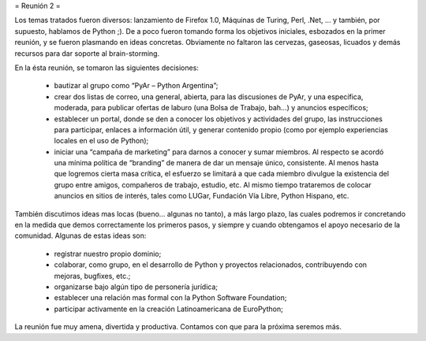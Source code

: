= Reunión 2 =

Los temas tratados fueron diversos: lanzamiento de Firefox 1.0, Máquinas de Turing, Perl, .Net, ... y también, por supuesto, hablamos de Python ;). De a poco fueron tomando forma los objetivos iniciales, esbozados en la primer reunión, y se fueron plasmando en ideas concretas. Obviamente no faltaron las cervezas, gaseosas, licuados y demás recursos para dar soporte al brain-storming.

En la ésta reunión, se tomaron las siguientes decisiones:

 * bautizar al grupo como “PyAr – Python Argentina”;

 * crear dos listas de correo, una general, abierta, para las discusiones de PyAr, y una específica, moderada, para publicar ofertas de laburo (una Bolsa de Trabajo, bah...) y anuncios específicos;

 * establecer un portal, donde se den a conocer los objetivos y actividades del grupo, las instrucciones para participar, enlaces a información útil, y generar contenido propio (como por ejemplo experiencias locales en el uso de Python);

 * iniciar una “campaña de marketing” para darnos a conocer y sumar miembros. Al respecto se acordó una mínima política de “branding” de manera de dar un mensaje único, consistente. Al menos hasta que logremos cierta masa crítica, el esfuerzo se limitará a que cada miembro divulgue la existencia del grupo entre amigos, compañeros de trabajo, estudio, etc. Al mismo tiempo trataremos de colocar anuncios en sitios de interés, tales como LUGar, Fundación Vía Libre, Python Hispano, etc.

También discutimos ideas mas locas (bueno... algunas no tanto), a más largo plazo, las cuales podremos ir concretando en la medida que demos correctamente los primeros pasos, y siempre y cuando obtengamos el apoyo necesario de la comunidad. Algunas de estas ideas son:

 * registrar nuestro propio dominio;

 * colaborar, como grupo, en el desarrollo de Python y proyectos relacionados, contribuyendo con mejoras, bugfixes, etc.;

 * organizarse bajo algún tipo de personería jurídica;

 * establecer una relación mas formal con la Python Software Foundation;

 * participar activamente en la creación Latinoamericana de EuroPython;

La reunión fue muy amena, divertida y productiva. Contamos con que para la próxima seremos más.
